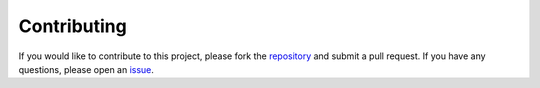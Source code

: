 Contributing
============

If you would like to contribute to this project, please fork the `repository <https://github.com/auggiemarignier/neighpy>`_ and submit a pull request. If you have any questions, please open an `issue <https://github.com/auggiemarignier/neighpy/issues>`_.